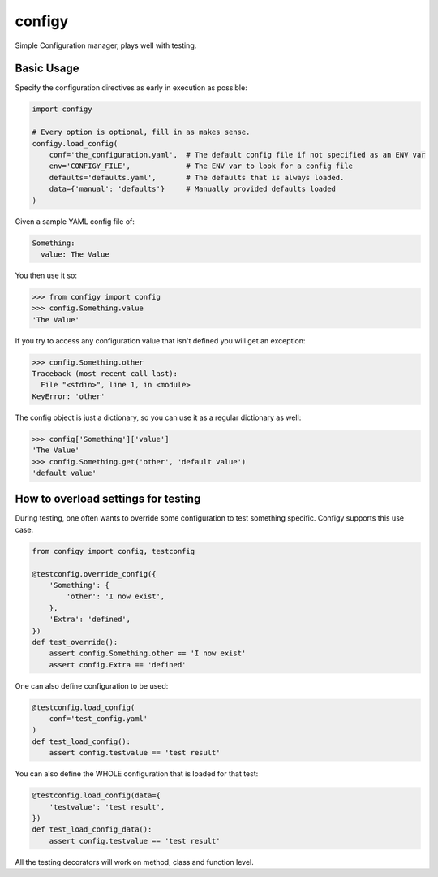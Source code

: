 #######
configy
#######

Simple Configuration manager, plays well with testing.

.. image:: https://travis-ci.org/grigi/configy.svg
    :target: https://travis-ci.org/grigi/configy?branch=master
.. image:: https://coveralls.io/repos/grigi/configy/badge.svg?branch=master&service=github
    :target: https://coveralls.io/github/grigi/configy?branch=master

Basic Usage
===========

Specify the configuration directives as early in execution as possible:

.. code-block:: python

    import configy
    
    # Every option is optional, fill in as makes sense.
    configy.load_config(
        conf='the_configuration.yaml',  # The default config file if not specified as an ENV var
        env='CONFIGY_FILE',             # The ENV var to look for a config file
        defaults='defaults.yaml',       # The defaults that is always loaded.
        data={'manual': 'defaults'}     # Manually provided defaults loaded
    )

Given a sample YAML config file of:

.. code-block:: YAML

    Something:
      value: The Value

You then use it so:

.. code-block:: python

    >>> from configy import config
    >>> config.Something.value
    'The Value'

If you try to access any configuration value that isn't defined you will get an exception:

.. code-block:: python

    >>> config.Something.other
    Traceback (most recent call last):
      File "<stdin>", line 1, in <module>
    KeyError: 'other'

The config object is just a dictionary, so you can use it as a regular dictionary as well:

.. code-block:: python

    >>> config['Something']['value']
    'The Value'
    >>> config.Something.get('other', 'default value')
    'default value'


How to overload settings for testing
====================================

During testing, one often wants to override some configuration to test something specific.
Configy supports this use case.

.. code-block:: python

    from configy import config, testconfig
    
    @testconfig.override_config({
        'Something': {
            'other': 'I now exist',
        },
        'Extra': 'defined',
    })
    def test_override():
        assert config.Something.other == 'I now exist'
        assert config.Extra == 'defined'

One can also define configuration to be used:

.. code-block:: python

    @testconfig.load_config(
        conf='test_config.yaml'
    )
    def test_load_config():
        assert config.testvalue == 'test result'

You can also define the WHOLE configuration that is loaded for that test:

.. code-block:: python

    @testconfig.load_config(data={
        'testvalue': 'test result',
    })
    def test_load_config_data():
        assert config.testvalue == 'test result'

All the testing decorators will work on method, class and function level.
